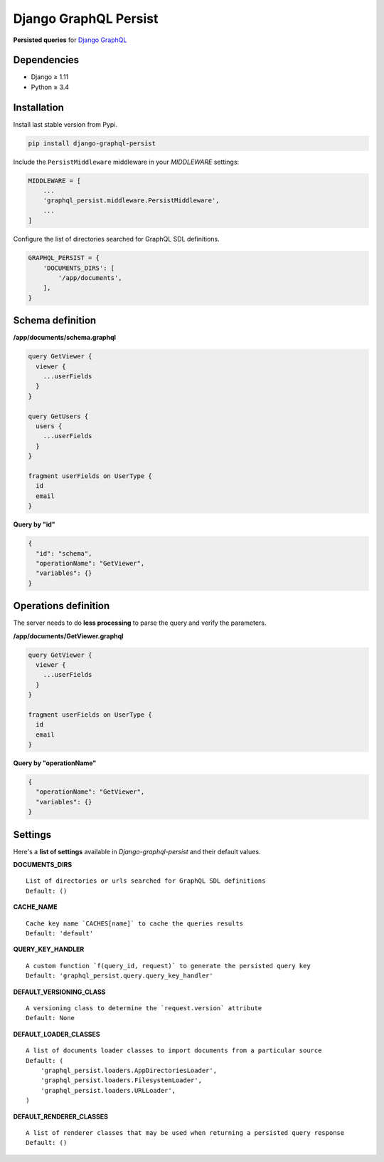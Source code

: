 Django GraphQL Persist
======================

|Pypi| |Wheel| |Build Status| |Codecov| |Code Climate|


**Persisted queries** for `Django GraphQL`_

.. _Django GraphQL: https://github.com/graphql-python/graphene-django


Dependencies
------------

* Django ≥ 1.11
* Python ≥ 3.4


Installation
------------

Install last stable version from Pypi.

.. code:: sh

    pip install django-graphql-persist


Include the ``PersistMiddleware`` middleware in your *MIDDLEWARE* settings:

.. code:: python

    MIDDLEWARE = [
        ...
        'graphql_persist.middleware.PersistMiddleware',
        ...
    ]


Configure the list of directories searched for GraphQL SDL definitions.

.. code:: python

    GRAPHQL_PERSIST = {
        'DOCUMENTS_DIRS': [
            '/app/documents',
        ],
    }


Schema definition
-----------------

**/app/documents/schema.graphql**

.. code:: graphql

    query GetViewer {
      viewer {
        ...userFields
      }
    }

    query GetUsers {
      users {
        ...userFields
      }
    }

    fragment userFields on UserType {
      id
      email
    }


**Query by "id"**

.. code:: json

    {
      "id": "schema",
      "operationName": "GetViewer",
      "variables": {}
    }


Operations definition
---------------------

The server needs to do **less processing** to parse the query and verify the parameters.

**/app/documents/GetViewer.graphql**

.. code:: graphql

    query GetViewer {
      viewer {
        ...userFields
      }
    }

    fragment userFields on UserType {
      id
      email
    }


**Query by "operationName"**

.. code:: json

    {
      "operationName": "GetViewer",
      "variables": {}
    }


Settings
--------

Here's a **list of settings** available in *Django-graphql-persist* and their default values.

**DOCUMENTS_DIRS**

::

    List of directories or urls searched for GraphQL SDL definitions
    Default: () 

**CACHE_NAME**

::

    Cache key name `CACHES[name]` to cache the queries results
    Default: 'default'

**QUERY_KEY_HANDLER**

::

    A custom function `f(query_id, request)` to generate the persisted query key
    Default: 'graphql_persist.query.query_key_handler'


**DEFAULT_VERSIONING_CLASS**

::

    A versioning class to determine the `request.version` attribute
    Default: None

**DEFAULT_LOADER_CLASSES**

::

    A list of documents loader classes to import documents from a particular source
    Default: (
        'graphql_persist.loaders.AppDirectoriesLoader',
        'graphql_persist.loaders.FilesystemLoader',
        'graphql_persist.loaders.URLLoader',
    )

**DEFAULT_RENDERER_CLASSES**

::

    A list of renderer classes that may be used when returning a persisted query response
    Default: ()


.. |Pypi| image:: https://img.shields.io/pypi/v/django-graphql-persist.svg
   :target: https://pypi.python.org/pypi/django-graphql-persist

.. |Wheel| image:: https://img.shields.io/pypi/wheel/django-graphql-persist.svg
   :target: https://pypi.python.org/pypi/django-graphql-persist

.. |Build Status| image:: https://travis-ci.org/flavors/django-graphql-persist.svg?branch=master
   :target: https://travis-ci.org/flavors/django-graphql-persist

.. |Codecov| image:: https://img.shields.io/codecov/c/github/flavors/django-graphql-persist.svg
   :target: https://codecov.io/gh/flavors/django-graphql-persist

.. |Code Climate| image:: https://api.codeclimate.com/v1/badges/46eaf45a95441d5470a4/maintainability
   :target: https://codeclimate.com/github/flavors/django-graphql-persist
